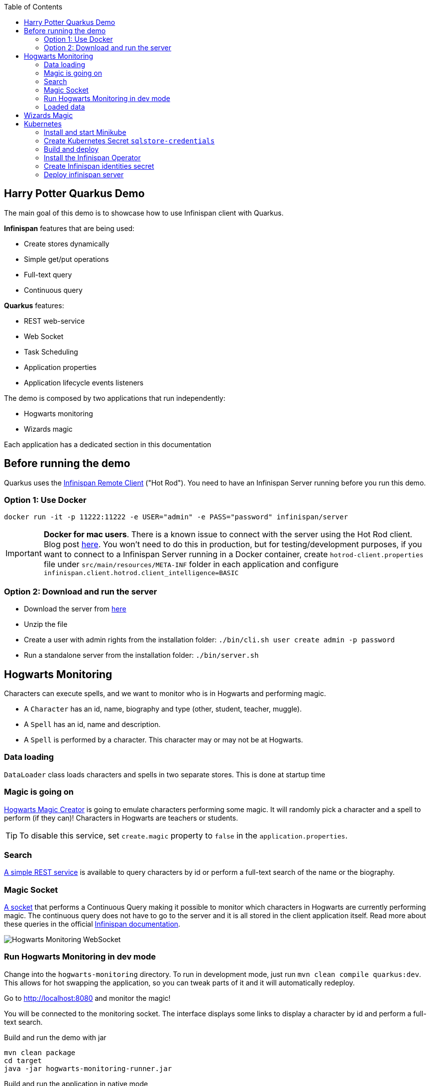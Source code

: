 :toc: left
:toclevels: 4
:source-highlighter: highlightjs
:icons: font
:imagesdir: ./images

== Harry Potter Quarkus Demo
The main goal of this demo is to showcase how to use Infinispan client with Quarkus.

*Infinispan* features that are being used:

* Create stores dynamically
* Simple get/put operations
* Full-text query
* Continuous query

*Quarkus* features:

* REST web-service
* Web Socket
* Task Scheduling
* Application properties
* Application lifecycle events listeners

The demo is composed by two applications that run independently:

* Hogwarts monitoring
* Wizards magic

Each application has a dedicated section in this documentation

== Before running the demo
Quarkus uses the https://infinispan.org/docs/stable/titles/hotrod_java/hotrod_java.html[Infinispan Remote Client] ("Hot Rod").
You need to have an Infinispan Server running before you run this demo.

=== Option 1: Use Docker
    docker run -it -p 11222:11222 -e USER="admin" -e PASS="password" infinispan/server

IMPORTANT: *Docker for mac users*. There is a known issue to connect with the server using the Hot Rod client.
Blog post https://blog.infinispan.org/2018/03/accessing-infinispan-inside-docker-for.html[here].
You won't need to do this in production, but for testing/development purposes, if you want to connect to a Infinispan
Server running in a Docker container, create `hotrod-client.properties` file under `src/main/resources/META-INF` folder
in each application and configure `infinispan.client.hotrod.client_intelligence=BASIC`


=== Option 2: Download and run the server
- Download the server from https://infinispan.org/download/[here]
- Unzip the file
- Create a user with admin rights from the installation folder: `./bin/cli.sh user create admin -p password`
- Run a standalone server from the installation folder: `./bin/server.sh`

== Hogwarts Monitoring
Characters can execute spells, and we want to monitor who is in Hogwarts and performing magic.

- A `Character` has an id, name, biography and type (other, student, teacher, muggle).
- A `Spell` has an id, name and description.
- A `Spell` is performed by a character. This character may or may not be at Hogwarts.

=== Data loading
`DataLoader` class loads characters and spells in two separate stores.
This is done at startup time

=== Magic is going on
link:hogwarts-monitoring/src/main/java/org/infinispan/hp/service/HogwartsMagicCreator.java[Hogwarts Magic Creator] is going to emulate
characters performing some magic. It will randomly pick a character and a spell to perform (if they can)!
Characters in Hogwarts are teachers or students.

TIP: To disable this service, set `create.magic` property to `false` in the `application.properties`.

=== Search
link:hogwarts-monitoring/src/main/java/org/infinispan/hp/CharactersResource.java[A simple REST service] is available to query
characters by id or perform a full-text search of the name or the biography.

=== Magic Socket
link:hogwarts-monitoring/src/main/java/org/infinispan/hp/HogwartsMagicWebSocket.java[A socket] that performs a Continuous Query making it possible to
monitor which characters in Hogwarts are currently performing magic.
The continuous query does not have to go to the server and it is all stored in the client application itself.
Read more about these queries in the official https://infinispan.org/docs/stable/titles/developing/developing.html#query_continuous[Infinispan documentation].

image::hogwarts-monitoring.png[Hogwarts Monitoring WebSocket]

=== Run Hogwarts Monitoring in dev mode
Change into the `hogwarts-monitoring` directory.
To run in development mode, just run `mvn clean compile quarkus:dev`. This allows for hot swapping the application, so you can tweak parts of it 
and it will automatically redeploy.

Go to http://localhost:8080 and monitor the magic!

You will be connected to the monitoring socket. The interface displays some links to display a character by id and
 perform a full-text search.

.Build and run the demo with jar
   mvn clean package
   cd target
   java -jar hogwarts-monitoring-runner.jar

.Build and run the application in native mode
   mvn package -Pnative
   cd target
   ./hogwarts-monitoring-runner

=== Loaded data
Maven copies `hp_characters.csv` and `hp_spells.csv` to the target directory, that's why it's easier to run the executables
from the `target` folder. However you can override these files location at runtime.

.Running the jar
 
   java -jar  -Dcharacters.filename=/my/path/hp_characters.csv -Dspells.filename=/my/path/hp_spells.csv hogwarts-monitoring-runner.jar

.Running the native
   ./hogwarts-monitoring-runner -Dcharacters.filename=/my/path/hp_characters.csv -Dspells.filename=/my/path/hp_spells.csv

## Wizards Magic

The `wizards-magic` application is a simple web application that allows to put curses on someone!

Run this application as explained above. The application will be available at http://localhost:8082.

A simple form will be displayed. You can add you name, pick a curse and tell which kind of Wizard you are.
If the Hogwarts monitoring is running, you should be able to see your curse displayed... If you chose to be
a teacher or a student, of course!


== Kubernetes

=== Install and start Minikube
```shell
 minikube start --driver=virtualbox --cpus 4 --memory "8192mb"
```
=== Create Kubernetes Secret `sqlstore-credentials`
```shell
kubectl create secret generic clients-credentials
--from-literal=db-username=infinispan
--from-literal=db-password=secret
--from-literal=infinispan-username=admin
--from-literal=infinispan-password=secret
```

=== Build and deploy
```shell
eval $(minikube -p minikube docker-env)
./mvnw clean package -Dquarkus.kubernetes.deploy=true -DskipTests=true
```

=== Install the Infinispan Operator
```shell
curl -sL https://github.com/operator-framework/operator-lifecycle-manager/releases/download/v0.19.1/install.sh | bash -s v0.19.1
kubectl create -f https://operatorhub.io/install/infinispan.yaml
kubectl get csv -n operators
```

=== Create Infinispan identities secret
```shell
kubectl create secret generic --from-file=identities.yaml connect-secret
```

=== Deploy infinispan server
```shell
kubectl apply -f infinispan.yaml
```